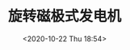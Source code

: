 # -*- eval: (setq org-download-image-dir (concat default-directory "./static/旋转磁极式发电机")); -*-
:PROPERTIES:
:ID:       01B9564C-E6E2-4077-8512-D96C590F73DC
:END:
#+LATEX_CLASS: my-article
#+DATE: <2020-10-22 Thu 18:54>
#+TITLE: 旋转磁极式发电机
